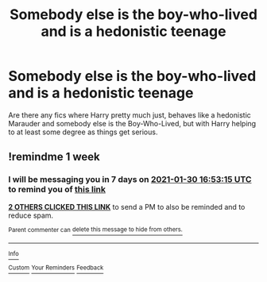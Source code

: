 #+TITLE: Somebody else is the boy-who-lived and is a hedonistic teenage

* Somebody else is the boy-who-lived and is a hedonistic teenage
:PROPERTIES:
:Author: Yellowlegoman_00
:Score: 10
:DateUnix: 1611403812.0
:DateShort: 2021-Jan-23
:FlairText: Request
:END:
Are there any fics where Harry pretty much just, behaves like a hedonistic Marauder and somebody else is the Boy-Who-Lived, but with Harry helping to at least some degree as things get serious.


** !remindme 1 week
:PROPERTIES:
:Author: SwordDude3000
:Score: 1
:DateUnix: 1611420795.0
:DateShort: 2021-Jan-23
:END:

*** I will be messaging you in 7 days on [[http://www.wolframalpha.com/input/?i=2021-01-30%2016:53:15%20UTC%20To%20Local%20Time][*2021-01-30 16:53:15 UTC*]] to remind you of [[https://np.reddit.com/r/HPfanfiction/comments/l3b0kx/somebody_else_is_the_boywholived_and_is_a/gkekx8g/?context=3][*this link*]]

[[https://np.reddit.com/message/compose/?to=RemindMeBot&subject=Reminder&message=%5Bhttps%3A%2F%2Fwww.reddit.com%2Fr%2FHPfanfiction%2Fcomments%2Fl3b0kx%2Fsomebody_else_is_the_boywholived_and_is_a%2Fgkekx8g%2F%5D%0A%0ARemindMe%21%202021-01-30%2016%3A53%3A15%20UTC][*2 OTHERS CLICKED THIS LINK*]] to send a PM to also be reminded and to reduce spam.

^{Parent commenter can} [[https://np.reddit.com/message/compose/?to=RemindMeBot&subject=Delete%20Comment&message=Delete%21%20l3b0kx][^{delete this message to hide from others.}]]

--------------

[[https://np.reddit.com/r/RemindMeBot/comments/e1bko7/remindmebot_info_v21/][^{Info}]]

[[https://np.reddit.com/message/compose/?to=RemindMeBot&subject=Reminder&message=%5BLink%20or%20message%20inside%20square%20brackets%5D%0A%0ARemindMe%21%20Time%20period%20here][^{Custom}]]
[[https://np.reddit.com/message/compose/?to=RemindMeBot&subject=List%20Of%20Reminders&message=MyReminders%21][^{Your Reminders}]]
[[https://np.reddit.com/message/compose/?to=Watchful1&subject=RemindMeBot%20Feedback][^{Feedback}]]
:PROPERTIES:
:Author: RemindMeBot
:Score: 1
:DateUnix: 1611420830.0
:DateShort: 2021-Jan-23
:END:
